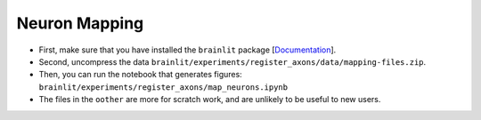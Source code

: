 Neuron Mapping
--------------

* First, make sure that you have installed the ``brainlit`` package [`Documentation <https://brainlit.netlify.app/readme#installation>`_].

* Second, uncompress the data ``brainlit/experiments/register_axons/data/mapping-files.zip``.

* Then, you can run the notebook that generates figures: ``brainlit/experiments/register_axons/map_neurons.ipynb``

* The files in the ``oother`` are more for scratch work, and are unlikely to be useful to new users.
